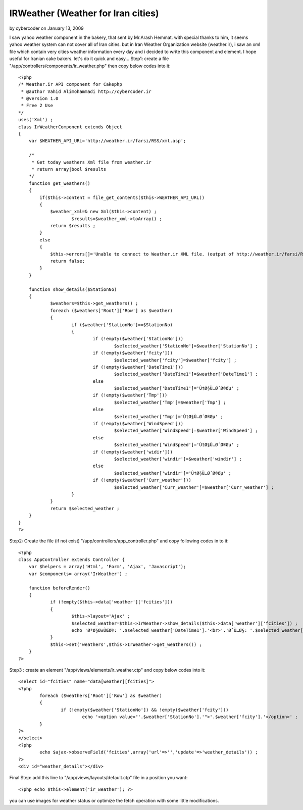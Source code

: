 IRWeather (Weather for Iran cities)
===================================

by cybercoder on January 13, 2009

I saw yahoo weather component in the bakery, that sent by Mr.Arash
Hemmat. with special thanks to him, it seems yahoo weather system can
not cover all of Iran cities. but in Iran Weather Organization website
(weather.ir), i saw an xml file which contain very cities weather
information every day and i decided to write this component and
element. I hope useful for Iranian cake bakers. let's do it quick and
easy...
Step1: create a file "/app/controllers/components/ir_weather.php" then
copy below codes into it:

::

    
    
    <?php 
    /* Weather.ir API component for Cakephp
     * @author Vahid Alimohammadi http://cybercoder.ir
     * @version 1.0
     * Free 2 Use
    */
    uses('Xml') ;
    class IrWeatherComponent extends Object
    {
        var $WEATHER_API_URL='http://weather.ir/farsi/RSS/xml.asp';
     
        /*
         * Get today weathers Xml file from weather.ir
         * return array|bool $results
        */
        function get_weathers()
        {
            if($this->content = file_get_contents($this->WEATHER_API_URL))
            {
                $weather_xml=& new Xml($this->content) ;
    			$results=$weather_xml->toArray() ;
                return $results ;
            }
            else
            {
                $this->errors[]='Unable to connect to Weather.ir XML file. (output of http://weather.ir/farsi/RSS/xml.asp)';
                return false;
            }
        }
    	
    	function show_details($StationNo)
    	{
    		$weathers=$this->get_weathers() ;
    		foreach ($weathers['Root']['Row'] as $weather)
    		{
    			if ($weather['StationNo']==$StationNo)
    			{
    				if (!empty($weather['StationNo']))
    					$selected_weather['StationNo']=$weather['StationNo'] ;
    				if (!empty($weather['fcity']))
    					$selected_weather['fcity']=$weather['fcity'] ;
    				if (!empty($weather['DateTime1']))
    					$selected_weather['DateTime1']=$weather['DateTime1'] ;
    				else
    					$selected_weather['DateTime1']='Ù†Ø§Ù…Ø´Ø®Øµ' ;
    				if (!empty($weather['Tmp']))
    					$selected_weather['Tmp']=$weather['Tmp'] ;
    				else
    					$selected_weather['Tmp']='Ù†Ø§Ù…Ø´Ø®Øµ' ;
    				if (!empty($weather['WindSpeed']))
    					$selected_weather['WindSpeed']=$weather['WindSpeed'] ;
    				else
    					$selected_weather['WindSpeed']='Ù†Ø§Ù…Ø´Ø®Øµ' ;
    				if (!empty($weather['widir']))
    					$selected_weather['windir']=$weather['windir'] ;
    				else
    					$selected_weather['windir']='Ù†Ø§Ù…Ø´Ø®Øµ' ;
    				if (!empty($weather['Curr_weather']))
    					$selected_weather['Curr_weather']=$weather['Curr_weather'] ;
    			}
    		}
    		return $selected_weather ;	
    	}
    }
    ?>

Step2: Create the file (if not exist)
"/app/controllers/app_controller.php" and copy following codes in to
it:

::

    
    <?php
    class AppController extends Controller {
    	var $helpers = array('Html', 'Form', 'Ajax', 'Javascript');
    	var $components= array('IrWeather') ;
    	
    	function beforeRender()
    	{
    		if (!empty($this->data['weather']['fcities']))
    		{
    			$this->layout='Ajax' ;
    			$selected_weather=$this->IrWeather->show_details($this->data['weather']['fcities']) ;
    			echo 'ØªØ§Ø±ÛŒØ®: '.$selected_weather['DateTime1'].'<br>'.'Ø¯Ù…Ø§: '.$selected_weather['Tmp'].'<br>'.'Ø³Ø±Ø¹Øª Ø¨Ø§Ø¯:'.$selected_weather['WindSpeed'].'<br>'.'Ø¬Ù‡Øª Ø¨Ø§Ø¯:'.$selected_weather['windir'].'<br>'.'Ù‡ÙˆØ§ÛŒ ÙØ¹Ù„ÛŒ:'.$selected_weather['Curr_weather'] ;
    		}
    		$this->set('weathers',$this->IrWeather->get_weathers()) ;
    	}
    ?>

Step3 : create an element "/app/views/elements/ir_weather.ctp" and
copy below codes into it:

::

    
    	<select id="fcities" name="data[weather][fcities]">
    	<?php
    		foreach ($weathers['Root']['Row'] as $weather)
    		{
    			if (!empty($weather['StationNo']) && !empty($weather['fcity']))
    				echo '<option value="'.$weather['StationNo'].'">'.$weather['fcity'].'</option>' ;
    		}
    	?>
    	</select>
    	<?php
    		echo $ajax->observeField('fcities',array('url'=>'','update'=>'weather_details')) ;
    	?>
    	<div id="weather_details"></div>

Final Step:
add this line to "/app/views/layouts/default.ctp" file in a position
you want:

::

    
    <?php echo $this->element('ir_weather'); ?>

you can use images for weather status or optimize the fetch operation
with some little modifications.

.. meta::
    :title: IRWeather (Weather for Iran cities)
    :description: CakePHP Article related to weather,iran,Components
    :keywords: weather,iran,Components
    :copyright: Copyright 2009 cybercoder
    :category: components

